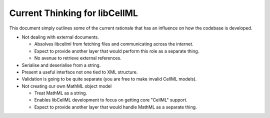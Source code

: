 .. _libCellMLCurrentThinking:

==============================
Current Thinking for libCellML
==============================

This document simply outlines some of the current rationale that has an influence on how the codebase is developed.

- Not dealing with external documents.

  - Absolves libcellml from fetching files and communicating across the internet.
  - Expect to provide another layer that would perform this role as a separate thing.
  - No avenue to retrieve external references.

- Serialise and deserialise from a string.
- Present a useful interface not one tied to XML structure.
- Validation is going to be quite separate (you are free to make invalid CellML models).
- Not creating our own MathML object model

  - Treat MathML as a string.
  - Enables libCellML development to focus on getting core "CellML" support.
  - Expect to provide another layer that would handle MathML as a separate thing.
